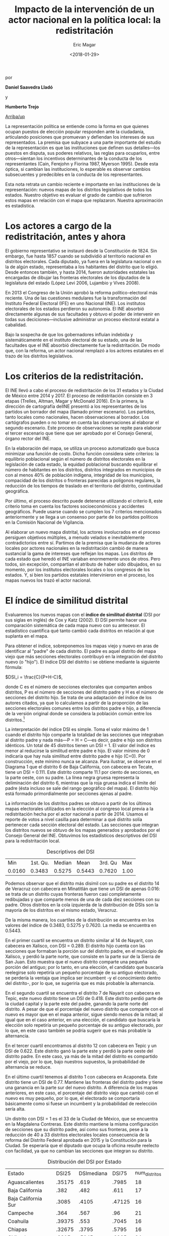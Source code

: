 #+TITLE: Impacto de la intervención de un actor nacional en la política local: la redistritación
#+AUTHOR: Eric Magar
#+DATE:  <2018-01-29>
#+OPTIONS: toc:nil # don't place toc in default location
# # will change captions to Spanish, see https://lists.gnu.org/archive/html/emacs-orgmode/2010-03/msg00879.html
#+LANGUAGE: es 

# style sheet
#+HTML_HEAD: <link rel="stylesheet" type="text/css" href="../css/stylesheet.css" />

#+BEGIN_CENTER
por

*Daniel Saavedra Lladó* 

y 

*Humberto Trejo*
#+END_CENTER

#+OPTIONS: broken-links:mark

# #+LINK_UP: index.html
[[../index.html][Arriba/up]]


La representación política se entiende como la forma en que quienes ocupan puestos de elección popular responden ante la ciudadanía, articulando posiciones que promuevan y defiendan los intereses de sus representados. La premisa que subyace a una parte importante del estudio de la representación es que las instituciones que definen sus detalles---los puestos en disputa, sus poderes relativos, las reglas para ocuparlos, entre otros---sientan los incentivos determinantes de la conducta de los representantes (Cain, Ferejohn y Fiorina 1987, Myerson 1995). Desde esta óptica, si cambian las instituciones, lo esperable es observar cambios subsecuentes y predecibles en la conducta de los representantes. 

Esta nota retrata un cambio reciente e importante en las instituciones de la representación: nuevos mapas de los distritos legislativos de todos los estados. Nuestro objetivo es evaluar el grado de cambio que sufrieron estos mapas en relación con el mapa que replazaron. Nuestra aproximación es estadística. 

* Los actores a cargo de la redistritación, antes y ahora

El gobierno representativo se instauró desde la Constitución de 1824. Sin embargo, fue hasta 1857 cuando se subdividió al territorio nacional en distritos electorales. Cada diputado, ya fuera en la legislatura nacional o en la de algún estado, representaba a los habitantes del distrito que lo eligió. Desde entonces también, y hasta 2014, fueron autoridades estatales las encargadas de dibujar las fronteras electorales de los diputados de la legislatura del estado (López Levi 2006, Lujambio y Vives 2008). 

En 2013 el Congreso de la Unión aprobó la reforma político-electoral más reciente. Una de las cuestiones medulares fue la transformación del Instituto Federal Electoral (IFE) en uno Nacional (INE). Los institutos electorales de los estados perdieron su autonomía. El INE absorbió directamente algunas de sus facultades y obtuvo el poder de intervenir en todas sus deciciones---inclusive administrar un proceso electoral estatal a cabalidad. 

Bajo la sospecha de que los gobernadores influían indebida y sistemáticamente en el instituto electoral de su estado, una de las facultades que el INE absorbió directamente fue la redistritación. De modo que, con la reforma, un actor nacional remplazó a los actores estatales en el trazo de los distritos legislativos. 

* Los criterios de la redistritación.

El INE llevó a cabo el proceso de redistritación de los 31 estados y la Ciudad de México entre 2014 y 2017. El proceso de redistritación consiste en 3 etapas (Trelles, Altman, Magar y McDonald 2016). En la primera, la dirección de cartografía delINE presentó a los representantes de los partidos un borrador del mapa (llamado primer escenario). Los partidos, tanto locales como nacionales, hacen observaciones al borrador. Los cartógrafos pueden o no tomar en cuenta las observaciones al elaborar el segundo escenario. Este proceso de observaciones se repite para elaborar el tercer escenario que tiene que ser aprobado por el Consejo General, órgano rector del INE.

En la elaboración del mapa, se utiliza un proceso automatizado que busca minimizar una función de costo. Dicha función considera siete criterios: la equilibrio poblacional según el número de distritos electorales en la legislación de cada estado, la equidad poblacional buscando equilibrar el número de habitantes en los distritos, distritos integrados en municipios de con al menos 40% de población indígena, integridad de los municipios, compacidad de los distritos o fronteras parecidas a polígonos regulares, la reducción de los tiempos de traslado en el territorio del distrito, continuidad geográfica. 

Por último, el proceso descrito puede detenerse utilizando el criterio 8, este criterio toma en cuenta los factores socioeconómicos y accidentes geográficos. Puede usarse cuando se cumplen los 7 criterios mencionados anteriormente y se llega a un consenso por parte de los partidos políticos en la Comisión Nacional de Vigilancia.  

Al elaborar un nuevo mapa distrital, los actores involucrados en el proceso persiguen objetivos múltiples, a menudo velados e inevitablemente contradictorios entre sí. Partimos de la premisa que la mudanza de actores locales por actores nacionales en la redistritación cambió de manera sustancial la gama de intereses que reflejan los mapas. Los distritos de cada estado que heredó el INE variaban enormemente unos de otros. Pero todos, sin excepción, compartían el atributo de haber sido dibujados, en su momento, por los institutos electorales locales o los congresos de los estados. Y, si bien los partidos estatales intervinieron en el proceso, los mapas nuevos los trazó el actor nacional. 

* El índice de similitud distrital

Evaluaremos los nuevos mapas con el *índice de similitud distrital* (DSI por sus siglas en inglés) de Cox y Katz (2002). El DSI permite hacer una comparación sistemática de cada mapa nuevo con su antecesor. El estadístico cuantifica qué tanto cambió cada distritos en relación al que suplanta en el mapa. 

Para obtener el índice, sobreponemos los mapas viejo y nuevo en aras de identificar al "padre" de cada distrito. El padre es aquel distrito del mapa viejo que más secciones electorales contribuyó en la integración del distrito nuevo (o "hijo"). El índice DSI del distrito i se obtiene mediante la siguiente fórmula: 

$DSI_i = \frac{C}{P+H-C}$, 

donde C es el número de secciones electorales que comparten ambos distritos, P es el número de secciones del distrito padre y H es el número de secciones del distrito hijo. Se trata de una adaptación del índice de los autores citados, ya que lo calculamos a partir de la proporción de las secciones electorales comunes entre los distritos padre e hijo, a diferencia de la versión original donde se considera la población común entre los distritos.[fn:1]

#+ATTR_HTML: style="float:center;"
#+ATTR_HTML: :width 40%
[[file:https://github.com/emagar/mxDistritos/raw/master/mapasComparados/loc/maps/bc6-2.png]]

La interpretación del índice DSI es simple. Toma el valor máximo de 1 cuando el distrito hijo comparte la totalidad de las secciones que integraban al distrito padre y nada más---P = H = C---es decir, padre e hijo son distritos idénticos. Un total de 45 distritos tienen un DSI = 1. El valor del índice es menor al reducirse la similitud entre padre e hijo. El valor mínimo de 0 indicaría que hay nula similitud entre distrito padre e hijo (C=0). Por construcción, este mínimo nunca se alcanza.  Para ilustrar, se observa en el Diagrama 1 que el distrito 6 de Baja California, con cabecera en Tecate, tiene un DSI = 0.111. Este distrito comparte 11.1 por ciento de secciones, en la parte oeste, con su padre. La línea negra gruesa representa la deliminación del distrito 6, mientras que la roja gruesa indica el límite del padre (ésta incluso se sale del rango geográfico del mapa). El distrito hijo está formado primordialmente por secciones ajenas al padre. 

La información de los distritos padres se obtuvo a partir de los últimos mapas electorales utilizados en la elección al congreso local previa a la redistritación hecha por el actor nacional a partir de 2014. Usamos el reporte de votos a nivel casilla para determinar a qué distrito solía pertenecer cada sección electoral del estado. Las secciones que integran los distritos nuevos se obtuvo de los mapas generados y aprobados por el Consejo General del INE. Obtuvimos los estadísticos descriptivos del DSI para la redistritación local.


#+CAPTION: Descriptivos del DSI
#+NAME:   tab:1
|    Min | 1st. Qu. | Median |   Mean | 3rd. Qu |  Max |
| 0.0160 |   0.3483 | 0.5275 | 0.5443 |  0.7620 | 1.00 |

Podemos observar que el distrito más disímil con su padre es el distrito 14 de Veracruz con cabecera en Minatitlán que tiene un DSI de apenas 0.016: se trata de un distrito cuyas fronteras fueron casi completamente redibujadas y que comparte menos de una de cada diez secciones con su padre. Otros distritos en la cola izquierda de la distribución de DSIs son la mayoría de los distritos en el mismo estado, Veracruz. 

De la misma manera, los cuartiles de la distribución se encuentra en los valores del índice de 0.3483, 0.5275 y 0.7620. La media se encuentra en 0.5443.

#+CAPTION: Histograma del DSI con una curva normal superpuesta
#+ATTR_HTML: style="float:center;"
#+ATTR_HTML: :width 40%
[[file:../img/histDani.png]]

#+CAPTION: El distrito 13 de Nayarit
#+ATTR_HTML: style="float:center;"
#+ATTR_HTML: :width 40%
[[file:https://github.com/emagar/mxDistritos/raw/master/mapasComparados/loc/maps/nay13-2.png]]

En el primer cuartil se encuentra un distrito similar al 14 de Nayarit, con cabecera en Xalisco, con DSI = 0.289. El distrito hijo cuenta con las secciones que formaban la porción sur del distrito padre, en el municipio de Xalisco, y perdió la parte norte, que consiste en la parte sur de la Sierra de San Juan. Esto muestra que el nuevo distrito comparte una pequeña porción del antiguo; por lo tanto, en una elección, el candidato que buscaría reelegirse solo repetiría un pequeño porcentaje de su antiguo electorado, se perdería la ventaja que implica ser incumbent -y el conocimiento dentro del distrito-, por lo que, se sugeriría que es más probable la alternancia.

#+CAPTION: El distrito 14 de Nayarit
#+ATTR_HTML: style="float:center;"
#+ATTR_HTML: :width 40%
[[file:https://github.com/emagar/mxDistritos/raw/master/mapasComparados/loc/maps/nay14-2.png]]

En el segundo cuartil se encuentra el distrito 7 de Nayarit con cabecera en Tepic, este nuevo distrito tiene un DSI de 0.418. Este distrito perdió parte de la ciudad capital y la parte este del padre, ganando la parte norte del distrito.  A pesar de que el porcentaje del nuevo distrito que comparte con el nuevo es mayor que en el mapa anterior, sigue siendo menos de la mitad; al igual que en el caso anterior, en una elección, el candidato que buscaría la elección solo repetiría un pequeño porcentaje de su antiguo electorado, por lo que, en este caso también se podría sugerir que es más probable la alternancia.

#+CAPTION: El distrito 7 de Nayarit
#+ATTR_HTML: style="float:center;"
#+ATTR_HTML: :width 40%
[[file:https://github.com/emagar/mxDistritos/raw/master/mapasComparados/loc/maps/nay7-2.png]]

En el tercer cuartil encontramos al distrito 12 con cabecera en Tepic y un DSI de 0.622. Este distrito ganó la parte este y perdió la parte oeste del distrito padre.  En este caso, ya más de la mitad del distrito es compartido por el viejo, por lo que, bajo nuestros supuestos, la probabilidad de alternancia se reduce.

#+CAPTION: El distrito 12 de Nayarit
#+ATTR_HTML: style="float:center;"
#+ATTR_HTML: :width 40%
[[file:https://github.com/emagar/mxDistritos/raw/master/mapasComparados/loc/maps/nay12-2.png]]

En el último cuartil tenemos al distrito 1 con cabecera en Acaponeta. Este distrito tiene un DSI de 0.77. Mantiene las fronteras del distrito padre y tiene una ganancia en la parte sur del nuevo distrito.  A diferencia de los mapas anteriores, en este caso, el porcentaje del distrito viejo que cambió con el nuevo es muy pequeño, por lo que, el electorado se comportaría básicamente como si fuese un incumbent y la probabilidad de reelección sería alta.

#+CAPTION: El distrito 1 de Nayarit
#+ATTR_HTML: style="float:center;"
#+ATTR_HTML: :width 40%
[[file:https://github.com/emagar/mxDistritos/raw/master/mapasComparados/loc/maps/nay1-2.png]]

Un distrito con DSI = 1 es el 33 de la Ciudad de México, que se encuentra en la Magdalena Contreras. Este distrito mantiene la misma configuración de secciones que su distrito padre, así como sus fronteras, pese a la reducción de 40 a 33 distritos electorales locales consecuencia de la reforma del Distrito Federal aprobada en 2015 y la Constitución para la Ciudad. Se esperaría que el diputado que ocupa la oficina resulte reelecto con facilidad, ya que no cambian las secciones que integran su distrito.  

#+CAPTION: El distrito 33 de la CDMX
#+ATTR_HTML: style="float:center;"
#+ATTR_HTML: :width 40%
[[file:https://github.com/emagar/mxDistritos/raw/master/mapasComparados/loc/maps/df33-2.png]]


#+CAPTION: Distribución del DSI por Estado
#+NAME:   tab:2
| Estado              |  DSI25 | DSImediana |  DSI75 | num_distritos |
| Aguascalientes      | .35175 |       .619 |  .7985 |            18 |
| Baja California     |   .382 |       .482 |   .611 |            17 |
| Baja California Sur |  .3085 |      .4105 | .47125 |            16 |
| Campeche            |   .364 |       .567 |    .96 |            21 |
| Coahuila            | .39375 |       .553 |  .7045 |            16 |
| Chiapas             | .32675 |      .3795 |  .5795 |            16 |
| Chihuahua           |  .3315 |      .5045 |  .6965 |            24 |
| DF                  |   .568 |       .668 |   .794 |            33 |
| Durango             | .29525 |      .3555 | .48325 |            16 |
| Guanajuato          |  .3535 |       .438 | .58325 |            22 |
| Guerrero            |  .9975 |          1 |      1 |            28 |
| Hidalgo             |  .3495 |      .5095 |  .6065 |            18 |
| Jalisco             | .48225 |       .626 | .80775 |            20 |
| México              |   .356 |       .495 |   .551 |            45 |
| Michoacán           |  .5185 |       .718 | .86525 |            24 |
| Morelos             | .35825 |      .4695 |   .533 |            12 |
| Nayarit             |  .3065 |       .525 |   .665 |            18 |
| Nuevo León          | .33625 |       .441 | .66825 |            26 |
| Oaxaca              |   .435 |       .593 |   .684 |            25 |
| Puebla              |  .3855 |      .6395 | .84125 |            26 |
| Querétaro           |   .352 |       .462 |  .7025 |            15 |
| San Luis Potosí     |  .5825 |       .718 |      1 |            15 |
| Tabasco             |   .382 |       .581 |   .691 |            21 |
| Tlaxcala            |   .499 |       .656 |  .7445 |            15 |
| Veracruz            |   .028 |       .032 |   .036 |            30 |
| Zacatecas           | .37775 |       .503 | .83925 |            18 |

* El criterio 8

Identificamos los estados en los que se utilizó el criterio 8 para detener el proceso al llegar a un consenso, y analizamos el impacto de utilizar este criterio en el índice de DSI. Para analizar la relación usamos un modelo de regresión lineal con el índice DSI como variable dependiente y una dummy con valor de 1 para los estados donde se usó el criterio 8.
    
#+CAPTION: Un modelo de regresión. La variable es el DSI del distrito. 
#+NAME:   tab:3
|            | Coeficiente | Error est. | valor p |
|------------+-------------+------------+---------|
| Constante  |        .480 |       .016 |   <.001 |
| Criterio 8 |        .511 |       .052 |   <.001 |
|------------+-------------+------------+---------|
| $R^2$      |         .26 |            |         |
| F(1,282)   |       96.29 |            |   <.001 |
| N. obs     |         284 |            |         |


El coeficiente de la regresión es de 0.51085 y es significativo al 99%, esto quiere decir que al usar el criterio 8, el índice de similitud distrital aumenta en 0.51085, es decir, al llegar a un acuerdo en la Comisión de Vigilancia el nuevo mapa se parece más al mapa vigente antes de iniciar el proceso de redistritación, esperando que los mapas donde no se utilizó el criterio 8 tengan más diferencias que los previos. El consenso al que se llega puede interpretarse como el trabajo de representación que ya llevan realizado los diferentes partidos en el estado en cuestión, llegando a intercambios entre partidos para que no arriesguen sus bastiones.



* Referencias

- Cox, Gary, Jonathan Katz, Elbridge Gerry’s Salamander: The electoral consequences of the apportionment revolution, Cambridge University Press, 2004.

- Liliana López Levi; Distritación electoral en México: logros pasados y retos futuros; 2006; Departamento de Política y Cultura, UAM-Xochimilco 2006.

- Cain, Bruce, John Ferejohn, Morris Fiorina; The personal vote: constituency service and electoral independence, Harvard University Press, Cambridge, Massachussets, 1987.

- Lujambio, Alonso, Horacio Vives, From Politics to Technicalities: Mexican Redistricting in Historical Perspective in Redistricting in Comparative Perspective, by Lisa Handley and Bernard Grofman, Oxford University Press, 2008.

@article{trelles.etalDatosabiertos.pyg.2016,
	author = "Trelles, Alejandro and Altman, Micah and Magar, Eric and McDonald, Michael P.",
	title = "Datos abiertos, transparencia y redistritaci\'on en M\'exico",
	journal = pyg,
        volume = 23,
        number = 2,
	year = 2016,
}



[fn:1] Si las secciones electorales tuvieran idéntica población, nuestra versión sería idéntica a la de Cox y Katz. Conforme crece la heterogeneidad poblacional de las secciones, también lo hace la discrepancia entre las versiones del DSI. Las secciones del país suelen tener poblaciones relativamente homogéneas: 99 por ciento de las secciones tenían en el censo 2010 una población total que oscilaba entre los 100 y los 5,700 habitantes.

